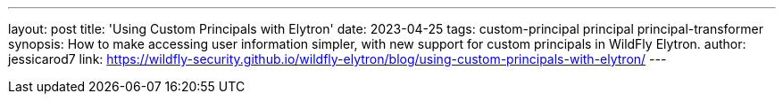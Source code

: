 ---
layout: post
title: 'Using Custom Principals with Elytron'
date: 2023-04-25
tags: custom-principal principal principal-transformer
synopsis: How to make accessing user information simpler, with new support for custom principals in WildFly Elytron.
author: jessicarod7
link: https://wildfly-security.github.io/wildfly-elytron/blog/using-custom-principals-with-elytron/
---
